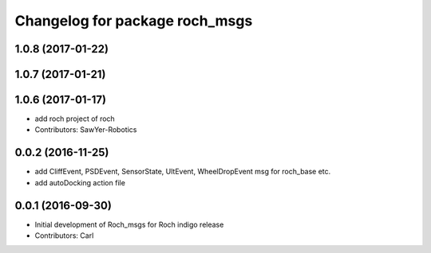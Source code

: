 ^^^^^^^^^^^^^^^^^^^^^^^^^^^^^^^
Changelog for package roch_msgs
^^^^^^^^^^^^^^^^^^^^^^^^^^^^^^^
1.0.8 (2017-01-22)
------------------

1.0.7 (2017-01-21)
------------------

1.0.6 (2017-01-17)
------------------
* add roch project of roch
* Contributors: SawYer-Robotics

0.0.2 (2016-11-25)
-------------------
* add CliffEvent, PSDEvent, SensorState, UltEvent, WheelDropEvent msg for roch_base etc.
* add autoDocking action file

0.0.1 (2016-09-30)
------------------
* Initial development of Roch_msgs for Roch indigo release
* Contributors: Carl

